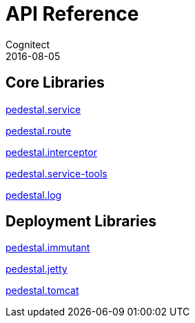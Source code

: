 = API Reference
Cognitect
2016-08-05
:jbake-type: page
:toc: macro
:icons: font
:section: api

== Core Libraries

link:pedestal.service/index.html[pedestal.service]

link:pedestal.route/index.html[pedestal.route]

link:pedestal.interceptor/index.html[pedestal.interceptor]

link:pedestal.service-tools/index.html[pedestal.service-tools]

link:pedestal.log/index.html[pedestal.log]

== Deployment Libraries

link:pedestal.immutant/index.html[pedestal.immutant]

link:pedestal.jetty/index.html[pedestal.jetty]

link:pedestal.tomcat/index.html[pedestal.tomcat]

